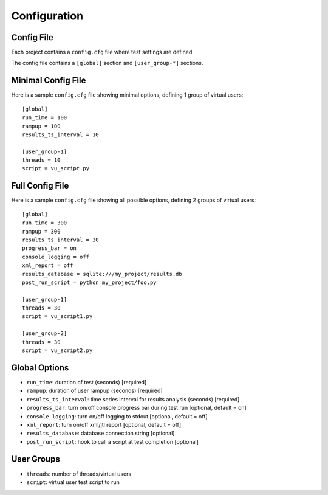 Configuration
=============

***************
    Config File
***************

Each project contains a ``config.cfg`` file where test settings are defined.

The config file contains a ``[global]`` section and ``[user_group-*]`` sections.

***********************
    Minimal Config File
***********************

Here is a sample ``config.cfg`` file showing minimal options, defining 1 group of virtual users::

    [global]
    run_time = 100
    rampup = 100
    results_ts_interval = 10

    [user_group-1]
    threads = 10
    script = vu_script.py

********************
    Full Config File
********************

Here is a sample ``config.cfg`` file showing all possible options, defining 2 groups of virtual users::

    [global]
    run_time = 300
    rampup = 300
    results_ts_interval = 30
    progress_bar = on
    console_logging = off
    xml_report = off
    results_database = sqlite:///my_project/results.db
    post_run_script = python my_project/foo.py

    [user_group-1]
    threads = 30
    script = vu_script1.py

    [user_group-2]
    threads = 30
    script = vu_script2.py

******************
    Global Options
******************

* ``run_time``: duration of test (seconds) [required]
* ``rampup``: duration of user rampup (seconds) [required]
* ``results_ts_interval``: time series interval for results analysis (seconds) [required]
* ``progress_bar``: turn on/off console progress bar during test run [optional, default = on]
* ``console_logging``: turn on/off logging to stdout [optional, default = off]
* ``xml_report``: turn on/off xml/jtl report [optional, default = off]
* ``results_database``: database connection string [optional]
* ``post_run_script``: hook to call a script at test completion [optional]

***********
User Groups
***********

* ``threads``: number of threads/virtual users
* ``script``: virtual user test script to run
